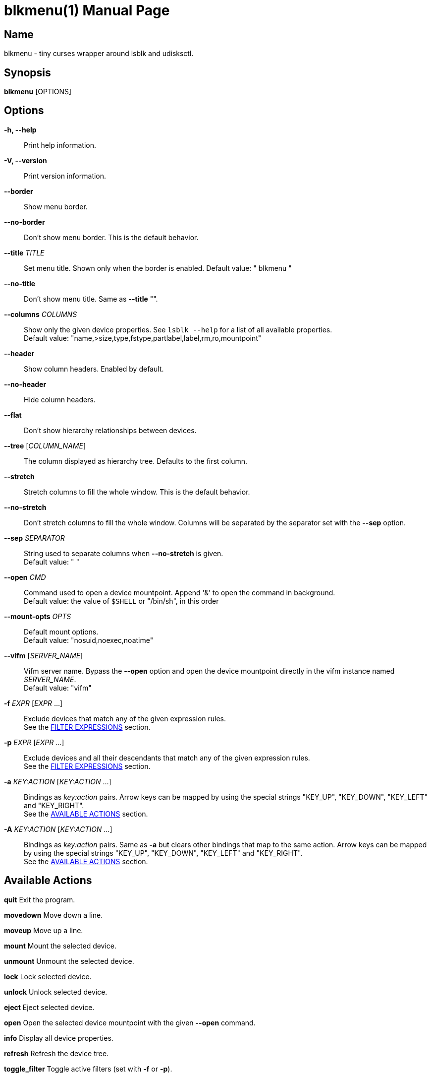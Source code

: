 = blkmenu(1)
Giacomo Comitti
v0.2, 07.09.2019
:doctype: manpage
:manmanual: BLKMENU
:mansource: BLKMENU

== Name

blkmenu - tiny curses wrapper around lsblk and udisksctl.

== Synopsis

*blkmenu* [OPTIONS]

== Options

*-h, --help*::
	Print help information.

*-V, --version*::
	Print version information.

*--border*::
	Show menu border.

*--no-border*::
	Don’t show menu border. This is the default behavior.

*--title* _TITLE_::
	Set menu title. Shown only when the border is enabled.
	Default value: " blkmenu "

*--no-title*::
	Don’t show menu title. Same as *--title* "".

*--columns* _COLUMNS_::
	Show only the given device properties. See `lsblk --help` for a list of all available properties. + 
	Default value: "name,&gt;size,type,fstype,partlabel,label,rm,ro,mountpoint"

*--header*::
	Show column headers. Enabled by default.

*--no-header*::
	Hide column headers.

*--flat*::
	Don't show hierarchy relationships between devices.

*--tree* [_COLUMN_NAME_]::
	The column displayed as hierarchy tree. Defaults to the first column.

*--stretch*::
	Stretch columns to fill the whole window. This is the default behavior.

*--no-stretch*::
	Don’t stretch columns to fill the whole window. Columns will be separated by the separator set with the *--sep* option.

*--sep* _SEPARATOR_::
	String used to separate columns when *--no-stretch* is given. + 
	Default value: " "

*--open* _CMD_::
	Command used to open a device mountpoint. Append '&' to open the command in background. + 
	Default value: the value of `$SHELL` or "/bin/sh", in this order

*--mount-opts* _OPTS_::
	Default mount options. + 
	Default value: "nosuid,noexec,noatime"

*--vifm* [_SERVER_NAME_]::
	Vifm server name. Bypass the *--open* option and open the device mountpoint directly in the vifm instance named _SERVER_NAME_. + 
	Default value: "vifm"

*-f* _EXPR_ [_EXPR_ ...]::
	Exclude devices that match any of the given expression rules. + 
	See the <<_filter_expressions,FILTER EXPRESSIONS>> section.

*-p* _EXPR_ [_EXPR_ ...]::
	Exclude devices and all their descendants that match any of the given expression rules. + 
	See the <<_filter_expressions,FILTER EXPRESSIONS>> section.

*-a* _KEY:ACTION_ [_KEY:ACTION_ ...]::
	Bindings as _key:action_ pairs. Arrow keys can be mapped by using the special strings "KEY_UP", "KEY_DOWN", "KEY_LEFT" and "KEY_RIGHT". + 
	See the <<_available_actions,AVAILABLE ACTIONS>> section.

*-A* _KEY:ACTION_ [_KEY:ACTION_ ...]::
	Bindings as _key:action_ pairs. Same as *-a* but clears other bindings that map to the same action. Arrow keys can be mapped by using the special strings "KEY_UP", "KEY_DOWN", "KEY_LEFT" and "KEY_RIGHT". + 
	See the <<_available_actions,AVAILABLE ACTIONS>> section.

== Available Actions

*quit* Exit the program.

*movedown* Move down a line.

*moveup* Move up a line.

*mount* Mount the selected device.

*unmount* Unmount the selected device.

*lock* Lock selected device.

*unlock* Unlock selected device.

*eject* Eject selected device.

*open* Open the selected device mountpoint with the given *--open* command.

*info* Display all device properties.

*refresh* Refresh the device tree.

*toggle_filter* Toggle active filters (set with *-f* or *-p*).

*help* Display help screen.

== Default Bindings

*q* quit

*j or KEY_DOWN* movedown

*k or KEY_UP* moveup

*m* mount

*u* unmount

*l* lock

*L* unlock

*e* eject

*o* open

*i* info

*r* refresh

*a* toggle_filter

*?* help

== Filter Expressions

Filters are expected to be python conditional expressions. To refer to
device properties you can use the same identifiers you would use for the
*--columns* option. For a list of all available identifiers see 'lsblk
--help'. The 'match' and 'search' functions of the _re_ python module are
also available.

=== Example expressions:

*"not mountpoint"*
	Display only mounted devices.

*"'sda' in path"*
	Display only devices whose path doesn’t contain the string 'sda'.

*"name == 'sda'"*
	Hide devices whose name is ’sda’.

*"name.startswith('sda')"*
	Hide devices whose name starts with 'sda'.

== Resources

*Project site:* https://github.com/gcmt/blkmenu

== License

Copyright (C) 2019 {author}. +

Permission is hereby granted, free of charge, to any person obtaining a copy
of this software and associated documentation files (the "Software"), to deal
in the Software without restriction, including without limitation the rights
to use, copy, modify, merge, publish, distribute, sublicense, and/or sell
copies of the Software, and to permit persons to whom the Software is
furnished to do so, subject to the following conditions:

The above copyright notice and this permission notice shall be included in all
copies or substantial portions of the Software.

THE SOFTWARE IS PROVIDED "AS IS", WITHOUT WARRANTY OF ANY KIND, EXPRESS OR
IMPLIED, INCLUDING BUT NOT LIMITED TO THE WARRANTIES OF MERCHANTABILITY,
FITNESS FOR A PARTICULAR PURPOSE AND NONINFRINGEMENT. IN NO EVENT SHALL THE
AUTHORS OR COPYRIGHT HOLDERS BE LIABLE FOR ANY CLAIM, DAMAGES OR OTHER
LIABILITY, WHETHER IN AN ACTION OF CONTRACT, TORT OR OTHERWISE, ARISING FROM,
OUT OF OR IN CONNECTION WITH THE SOFTWARE OR THE USE OR OTHER DEALINGS IN THE
SOFTWARE.

